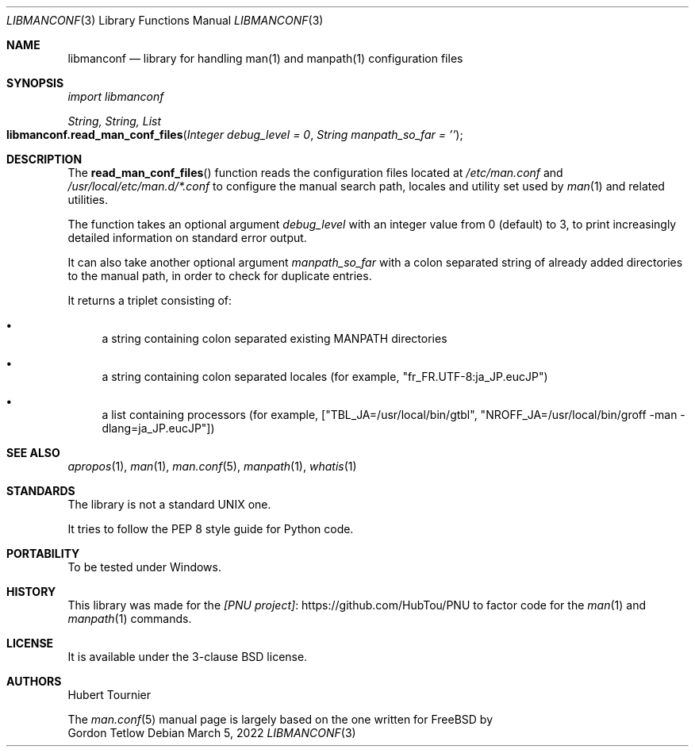 .Dd March 5, 2022
.Dt LIBMANCONF 3
.Os
.Sh NAME
.Nm libmanconf
.Nd library for handling man(1) and manpath(1) configuration files
.Sh SYNOPSIS
.Em import libmanconf
.Pp
.Ft String, String, List
.Fo libmanconf.read_man_conf_files
.Fa "Integer debug_level = 0"
.Fa "String manpath_so_far = ''"
.Fc
.Sh DESCRIPTION
The
.Fn read_man_conf_files
function reads the configuration files located at
.Pa /etc/man.conf
and
.Pa /usr/local/etc/man.d/*.conf
to configure the manual search path, locales and utility set used by
.Xr man 1
and related utilities.
.Pp
The function takes an optional argument
.Fa debug_level
with an integer value from 0 (default) to 3,
to print increasingly detailed information on standard error output.
.Pp
It can also take another optional argument
.Fa manpath_so_far
with a colon separated string of already added directories to the manual path,
in order to check for duplicate entries.
.Pp
It returns a triplet consisting of:
.Bl -bullet
.It
a string containing colon separated existing MANPATH directories
.It
a string containing colon separated locales (for example, "fr_FR.UTF-8:ja_JP.eucJP")
.It
a list containing processors (for example, ["TBL_JA=/usr/local/bin/gtbl", "NROFF_JA=/usr/local/bin/groff -man -dlang=ja_JP.eucJP"])
.El
.Sh SEE ALSO
.Xr apropos 1 ,
.Xr man 1 ,
.Xr man.conf 5 ,
.Xr manpath 1 ,
.Xr whatis 1
.Sh STANDARDS
The
.Lb
library is not a standard UNIX one.
.Pp
It tries to follow the PEP 8 style guide for Python code.
.Sh PORTABILITY
To be tested under Windows.
.Sh HISTORY
This library was made for the
.Lk https://github.com/HubTou/PNU [PNU project]
to factor code for the
.Xr man 1
and
.Xr manpath 1
commands.
.Sh LICENSE
It is available under the 3-clause BSD license.
.Sh AUTHORS
.An Hubert Tournier
.Pp
The
.Xr man.conf 5
manual page is largely based on the one written for
.Fx
by
.An Gordon Tetlow

